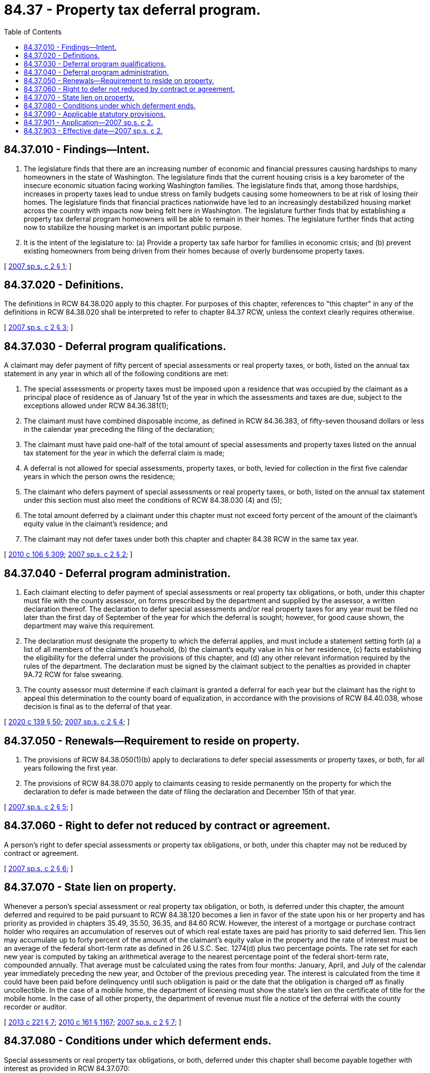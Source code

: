 = 84.37 - Property tax deferral program.
:toc:

== 84.37.010 - Findings—Intent.
. The legislature finds that there are an increasing number of economic and financial pressures causing hardships to many homeowners in the state of Washington. The legislature finds that the current housing crisis is a key barometer of the insecure economic situation facing working Washington families. The legislature finds that, among those hardships, increases in property taxes lead to undue stress on family budgets causing some homeowners to be at risk of losing their homes. The legislature finds that financial practices nationwide have led to an increasingly destabilized housing market across the country with impacts now being felt here in Washington. The legislature further finds that by establishing a property tax deferral program homeowners will be able to remain in their homes. The legislature further finds that acting now to stabilize the housing market is an important public purpose.

. It is the intent of the legislature to: (a) Provide a property tax safe harbor for families in economic crisis; and (b) prevent existing homeowners from being driven from their homes because of overly burdensome property taxes.

[ http://lawfilesext.leg.wa.gov/biennium/2007-08/Pdf/Bills/Session%20Laws/Senate/6178-S.SL.pdf?cite=2007%20sp.s.%20c%202%20§%201[2007 sp.s. c 2 § 1]; ]

== 84.37.020 - Definitions.
The definitions in RCW 84.38.020 apply to this chapter. For purposes of this chapter, references to "this chapter" in any of the definitions in RCW 84.38.020 shall be interpreted to refer to chapter 84.37 RCW, unless the context clearly requires otherwise.

[ http://lawfilesext.leg.wa.gov/biennium/2007-08/Pdf/Bills/Session%20Laws/Senate/6178-S.SL.pdf?cite=2007%20sp.s.%20c%202%20§%203[2007 sp.s. c 2 § 3]; ]

== 84.37.030 - Deferral program qualifications.
A claimant may defer payment of fifty percent of special assessments or real property taxes, or both, listed on the annual tax statement in any year in which all of the following conditions are met:

. The special assessments or property taxes must be imposed upon a residence that was occupied by the claimant as a principal place of residence as of January 1st of the year in which the assessments and taxes are due, subject to the exceptions allowed under RCW 84.36.381(1);

. The claimant must have combined disposable income, as defined in RCW 84.36.383, of fifty-seven thousand dollars or less in the calendar year preceding the filing of the declaration;

. The claimant must have paid one-half of the total amount of special assessments and property taxes listed on the annual tax statement for the year in which the deferral claim is made;

. A deferral is not allowed for special assessments, property taxes, or both, levied for collection in the first five calendar years in which the person owns the residence;

. The claimant who defers payment of special assessments or real property taxes, or both, listed on the annual tax statement under this section must also meet the conditions of RCW 84.38.030 (4) and (5);

. The total amount deferred by a claimant under this chapter must not exceed forty percent of the amount of the claimant's equity value in the claimant's residence; and

. The claimant may not defer taxes under both this chapter and chapter 84.38 RCW in the same tax year.

[ http://lawfilesext.leg.wa.gov/biennium/2009-10/Pdf/Bills/Session%20Laws/House/1597-S2.SL.pdf?cite=2010%20c%20106%20§%20309[2010 c 106 § 309]; http://lawfilesext.leg.wa.gov/biennium/2007-08/Pdf/Bills/Session%20Laws/Senate/6178-S.SL.pdf?cite=2007%20sp.s.%20c%202%20§%202[2007 sp.s. c 2 § 2]; ]

== 84.37.040 - Deferral program administration.
. Each claimant electing to defer payment of special assessments or real property tax obligations, or both, under this chapter must file with the county assessor, on forms prescribed by the department and supplied by the assessor, a written declaration thereof. The declaration to defer special assessments and/or real property taxes for any year must be filed no later than the first day of September of the year for which the deferral is sought; however, for good cause shown, the department may waive this requirement.

. The declaration must designate the property to which the deferral applies, and must include a statement setting forth (a) a list of all members of the claimant's household, (b) the claimant's equity value in his or her residence, (c) facts establishing the eligibility for the deferral under the provisions of this chapter, and (d) any other relevant information required by the rules of the department. The declaration must be signed by the claimant subject to the penalties as provided in chapter 9A.72 RCW for false swearing.

. The county assessor must determine if each claimant is granted a deferral for each year but the claimant has the right to appeal this determination to the county board of equalization, in accordance with the provisions of RCW 84.40.038, whose decision is final as to the deferral of that year.

[ http://lawfilesext.leg.wa.gov/biennium/2019-20/Pdf/Bills/Session%20Laws/Senate/5402.SL.pdf?cite=2020%20c%20139%20§%2050[2020 c 139 § 50]; http://lawfilesext.leg.wa.gov/biennium/2007-08/Pdf/Bills/Session%20Laws/Senate/6178-S.SL.pdf?cite=2007%20sp.s.%20c%202%20§%204[2007 sp.s. c 2 § 4]; ]

== 84.37.050 - Renewals—Requirement to reside on property.
. The provisions of RCW 84.38.050(1)(b) apply to declarations to defer special assessments or property taxes, or both, for all years following the first year.

. The provisions of RCW 84.38.070 apply to claimants ceasing to reside permanently on the property for which the declaration to defer is made between the date of filing the declaration and December 15th of that year.

[ http://lawfilesext.leg.wa.gov/biennium/2007-08/Pdf/Bills/Session%20Laws/Senate/6178-S.SL.pdf?cite=2007%20sp.s.%20c%202%20§%205[2007 sp.s. c 2 § 5]; ]

== 84.37.060 - Right to defer not reduced by contract or agreement.
A person's right to defer special assessments or property tax obligations, or both, under this chapter may not be reduced by contract or agreement.

[ http://lawfilesext.leg.wa.gov/biennium/2007-08/Pdf/Bills/Session%20Laws/Senate/6178-S.SL.pdf?cite=2007%20sp.s.%20c%202%20§%206[2007 sp.s. c 2 § 6]; ]

== 84.37.070 - State lien on property.
Whenever a person's special assessment or real property tax obligation, or both, is deferred under this chapter, the amount deferred and required to be paid pursuant to RCW 84.38.120 becomes a lien in favor of the state upon his or her property and has priority as provided in chapters 35.49, 35.50, 36.35, and 84.60 RCW. However, the interest of a mortgage or purchase contract holder who requires an accumulation of reserves out of which real estate taxes are paid has priority to said deferred lien. This lien may accumulate up to forty percent of the amount of the claimant's equity value in the property and the rate of interest must be an average of the federal short-term rate as defined in 26 U.S.C. Sec. 1274(d) plus two percentage points. The rate set for each new year is computed by taking an arithmetical average to the nearest percentage point of the federal short-term rate, compounded annually. That average must be calculated using the rates from four months: January, April, and July of the calendar year immediately preceding the new year, and October of the previous preceding year. The interest is calculated from the time it could have been paid before delinquency until such obligation is paid or the date that the obligation is charged off as finally uncollectible. In the case of a mobile home, the department of licensing must show the state's lien on the certificate of title for the mobile home. In the case of all other property, the department of revenue must file a notice of the deferral with the county recorder or auditor.

[ http://lawfilesext.leg.wa.gov/biennium/2013-14/Pdf/Bills/Session%20Laws/House/1421.SL.pdf?cite=2013%20c%20221%20§%207[2013 c 221 § 7]; http://lawfilesext.leg.wa.gov/biennium/2009-10/Pdf/Bills/Session%20Laws/Senate/6379.SL.pdf?cite=2010%20c%20161%20§%201167[2010 c 161 § 1167]; http://lawfilesext.leg.wa.gov/biennium/2007-08/Pdf/Bills/Session%20Laws/Senate/6178-S.SL.pdf?cite=2007%20sp.s.%20c%202%20§%207[2007 sp.s. c 2 § 7]; ]

== 84.37.080 - Conditions under which deferment ends.
Special assessments or real property tax obligations, or both, deferred under this chapter shall become payable together with interest as provided in RCW 84.37.070:

. Upon the sale of property which has a deferred special assessment lien or real property tax lien, or both, upon it;

. Upon the death of the claimant with an outstanding deferred special assessment lien or real property tax lien, or both, except a surviving spouse or surviving domestic partner who is qualified under this chapter may elect to incur the special assessment lien or real property tax lien, or both, which shall then be payable by that spouse or that domestic partner as provided in this section;

. Upon the condemnation of property with a deferred special assessment lien or real property tax lien, or both, upon it by a public or private body exercising eminent domain power, except as otherwise provided in RCW 84.60.070; or

. At such time as the claimant ceases to reside permanently in the residence upon which the deferral has been granted.

[ http://lawfilesext.leg.wa.gov/biennium/2007-08/Pdf/Bills/Session%20Laws/House/3104-S2.SL.pdf?cite=2008%20c%206%20§%20710[2008 c 6 § 710]; http://lawfilesext.leg.wa.gov/biennium/2007-08/Pdf/Bills/Session%20Laws/Senate/6178-S.SL.pdf?cite=2007%20sp.s.%20c%202%20§%208[2007 sp.s. c 2 § 8]; ]

== 84.37.090 - Applicable statutory provisions.
The provisions of RCW 84.38.110, 84.38.120, 84.38.140, 84.38.150, 84.38.160, 84.38.170, and 84.38.180 apply to this chapter to the extent that they do not conflict with the provisions of this chapter. For purposes of this chapter, references to "this chapter" in any of the statutes listed in this section shall be interpreted to refer to chapter 84.37 RCW unless the context clearly requires otherwise.

[ http://lawfilesext.leg.wa.gov/biennium/2007-08/Pdf/Bills/Session%20Laws/Senate/6178-S.SL.pdf?cite=2007%20sp.s.%20c%202%20§%209[2007 sp.s. c 2 § 9]; ]

== 84.37.901 - Application—2007 sp.s. c 2.
This act applies to taxes due and payable after April 30, 2008, and thereafter.

[ http://lawfilesext.leg.wa.gov/biennium/2007-08/Pdf/Bills/Session%20Laws/Senate/6178-S.SL.pdf?cite=2007%20sp.s.%20c%202%20§%2012[2007 sp.s. c 2 § 12]; ]

== 84.37.903 - Effective date—2007 sp.s. c 2.
This act is necessary for the immediate preservation of the public peace, health, or safety, or support of the state government and its existing public institutions, and takes effect immediately [November 29, 2007].

[ http://lawfilesext.leg.wa.gov/biennium/2007-08/Pdf/Bills/Session%20Laws/Senate/6178-S.SL.pdf?cite=2007%20sp.s.%20c%202%20§%2014[2007 sp.s. c 2 § 14]; ]

